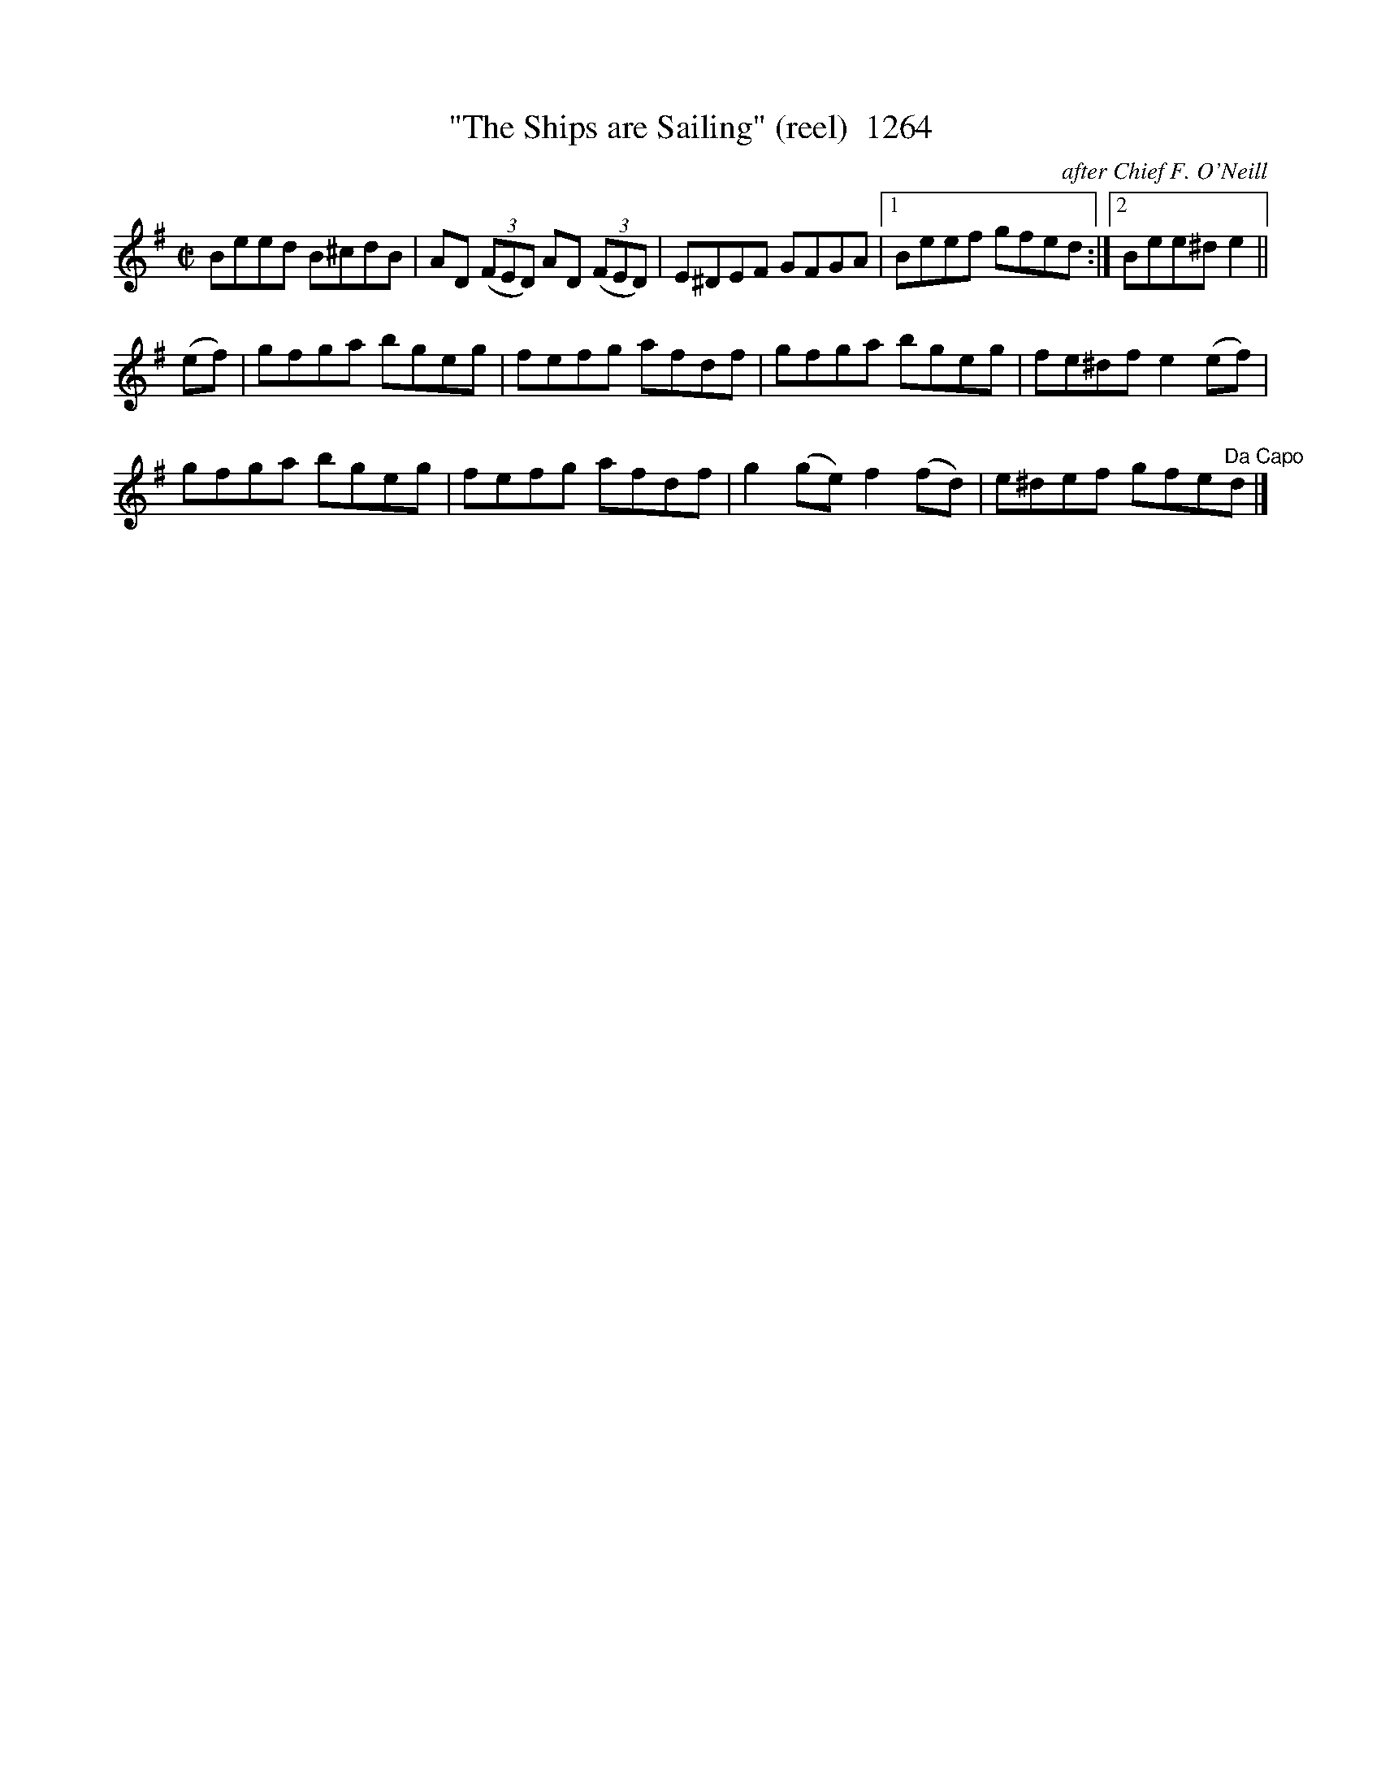X:1264
T:"The Ships are Sailing" (reel)  1264
C:after Chief F. O'Neill
B:O'Neill's Music Of Ireland (The 1850) Lyon & Healy, Chicago, 1903 edition
Z:FROM O'NEILL'S TO NOTEWORTHY, FROM NOTEWORTHY TO ABC, MIDI AND .TXT BY VINCE
BRENNAN July 2003 (HTTP://WWW.SOSYOURMOM.COM)
I:abc2nwc
M:C|
L:1/8
K:G
Beed B^cdB|AD  (3(FED) AD  (3(FED)|E^DEF GFGA|[1Beef gfed:|[2Bee^d e2||
(ef)|gfga bgeg|fefg afdf|gfga bgeg|fe^df e2(ef)|
gfga bgeg|fefg afdf|g2(ge) f2(fd)|e^def gfe"^Da Capo"d|]


